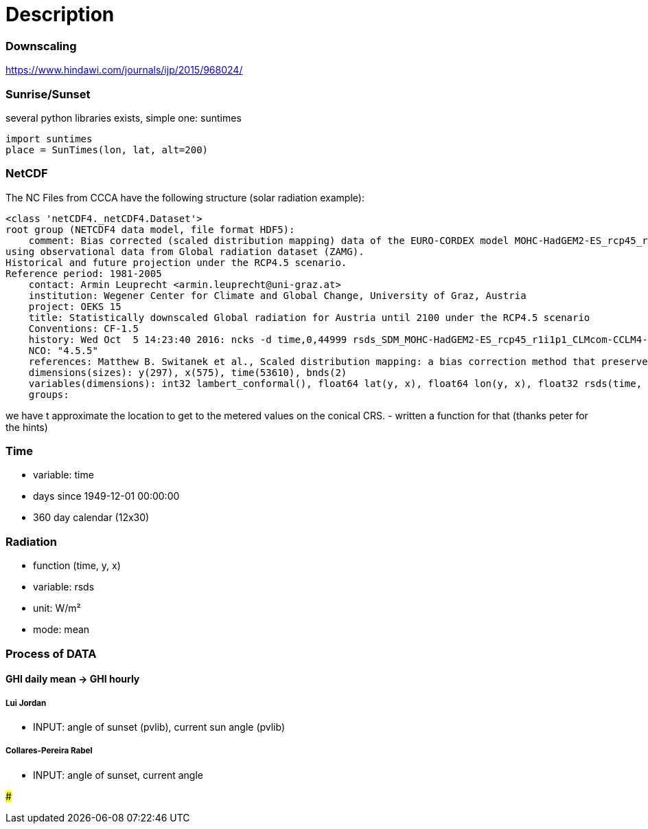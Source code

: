 # Description

### Downscaling

https://www.hindawi.com/journals/ijp/2015/968024/

### Sunrise/Sunset

several python libraries exists, simple one: suntimes

```
import suntimes
place = SunTimes(lon, lat, alt=200)

```

### NetCDF

The NC Files from CCCA have the following structure (solar radiation example):

```
<class 'netCDF4._netCDF4.Dataset'>
root group (NETCDF4 data model, file format HDF5):
    comment: Bias corrected (scaled distribution mapping) data of the EURO-CORDEX model MOHC-HadGEM2-ES_rcp45_r1i1p1_CLMcom-CCLM4-8-17
using observational data from Global radiation dataset (ZAMG).
Historical and future projection under the RCP4.5 scenario.
Reference period: 1981-2005
    contact: Armin Leuprecht <armin.leuprecht@uni-graz.at>
    institution: Wegener Center for Climate and Global Change, University of Graz, Austria
    project: OEKS 15
    title: Statistically downscaled Global radiation for Austria until 2100 under the RCP4.5 scenario
    Conventions: CF-1.5
    history: Wed Oct  5 14:23:40 2016: ncks -d time,0,44999 rsds_SDM_MOHC-HadGEM2-ES_rcp45_r1i1p1_CLMcom-CCLM4-8-17_all.nc /work/eau00/eau006/oeks15/euro-cordex-sdm/rcp45/rsds_SDM_MOHC-HadGEM2-ES_rcp45_r1i1p1_CLMcom-CCLM4-8-17_1971-2075.nc
    NCO: "4.5.5"
    references: Matthew B. Switanek et al., Scaled distribution mapping: a bias correction method that preserves raw climate model projected changes, Hydrology and Earth System Sciences Discussions, 2016, doi:10.5194/hess-2016-435
    dimensions(sizes): y(297), x(575), time(53610), bnds(2)
    variables(dimensions): int32 lambert_conformal(), float64 lat(y, x), float64 lon(y, x), float32 rsds(time, y, x), float64 time(time), float64 time_bnds(time, bnds), int32 x(x), int32 y(y)
    groups:
```

we have t approximate the location to get to the metered values on the conical CRS.
- written a function for that (thanks peter for the hints)

### Time

- variable: time
- days since 1949-12-01 00:00:00
- 360 day calendar (12x30)

### Radiation

- function (time, y, x)
- variable: rsds
- unit: W/m²
- mode: mean

### Process of DATA

#### GHI daily mean -> GHI hourly

##### Lui Jordan
- INPUT: angle of sunset (pvlib), current sun angle (pvlib)

##### Collares-Pereira Rabel
- INPUT: angle of sunset, current angle

##### 
